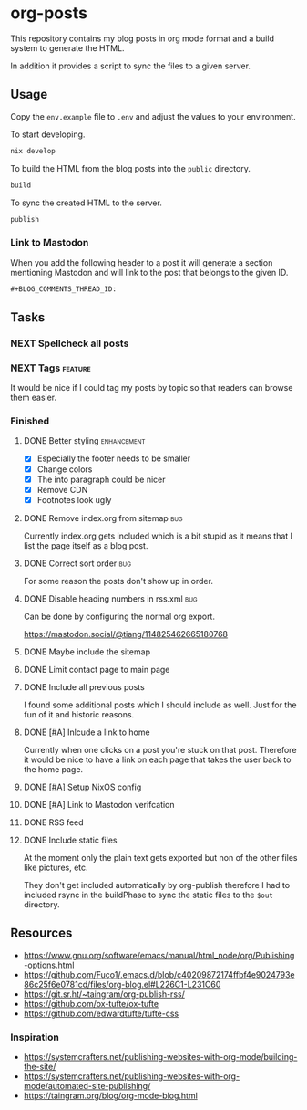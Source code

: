 * org-posts

This repository contains my blog posts in org mode format and a build system to generate the HTML.

In addition it provides a script to sync the files to a given server.

** Usage

Copy the =env.example= file to =.env= and adjust the values to your environment.

To start developing.

#+begin_src bash
nix develop
#+end_src

To build the HTML from the blog posts into the =public= directory.

#+begin_src bash
build
#+end_src

To sync the created HTML to the server.

#+begin_src bash
publish
#+end_src

*** Link to Mastodon

When you add the following header to a post it will generate a section mentioning Mastodon and will link to the post that belongs to the given ID.

#+begin_src org
#+BLOG_COMMENTS_THREAD_ID:
#+end_src

** Tasks
*** NEXT Spellcheck all posts
*** NEXT Tags :feature:

It would be nice if I could tag my posts by topic so that readers can browse
them easier.

*** Finished
**** DONE Better styling :enhancement:
CLOSED: [2025-08-07 Thu 20:54]

- [X] Especially the footer needs to be smaller
- [X] Change colors
- [X] The into paragraph could be nicer
- [X] Remove CDN
- [X] Footnotes look ugly

**** DONE Remove index.org from sitemap :bug:
CLOSED: [2025-08-07 Thu 00:21]

Currently index.org gets included which is a bit stupid as it means that I list the page itself as a blog post.

**** DONE Correct sort order :bug:
CLOSED: [2025-08-07 Thu 00:21]

For some reason the posts don't show up in order.

**** DONE Disable heading numbers in rss.xml :bug:
CLOSED: [2025-08-06 Wed 17:41]

Can be done by configuring the normal org export.

https://mastodon.social/@tiang/114825462665180768

**** DONE Maybe include the sitemap
CLOSED: [2025-07-10 Thu 21:05]
**** DONE Limit contact page to main page
CLOSED: [2025-07-10 Thu 21:05]
**** DONE Include all previous posts
CLOSED: [2025-07-10 Thu 21:04]

I found some additional posts which I should include as well.
Just for the fun of it and historic reasons.

**** DONE [#A] Inlcude a link to home
CLOSED: [2025-07-09 Wed 22:36]

Currently when one clicks on a post you're stuck on that post.
Therefore it would be nice to have a link on each page that takes the user back to the home page.

**** DONE [#A] Setup NixOS config
CLOSED: [2025-07-09 Wed 22:35]
**** DONE [#A] Link to Mastodon verifcation
CLOSED: [2025-07-09 Wed 22:35]
**** DONE RSS feed
CLOSED: [2025-07-09 Wed 21:47]
**** DONE Include static files
CLOSED: [2025-07-07 Mon 22:21]

At the moment only the plain text gets exported but non of the other files like pictures, etc.

They don't get included automatically by org-publish therefore I had to included rsync in the buildPhase to sync the static files to the ~$out~ directory.

** Resources

- https://www.gnu.org/software/emacs/manual/html_node/org/Publishing-options.html
- https://github.com/Fuco1/.emacs.d/blob/c40209872174ffbf4e9024793e86c25f6e0781cd/files/org-blog.el#L226C1-L231C60
- https://git.sr.ht/~taingram/org-publish-rss/
- https://github.com/ox-tufte/ox-tufte
- https://github.com/edwardtufte/tufte-css

*** Inspiration

- https://systemcrafters.net/publishing-websites-with-org-mode/building-the-site/
- https://systemcrafters.net/publishing-websites-with-org-mode/automated-site-publishing/
- https://taingram.org/blog/org-mode-blog.html
